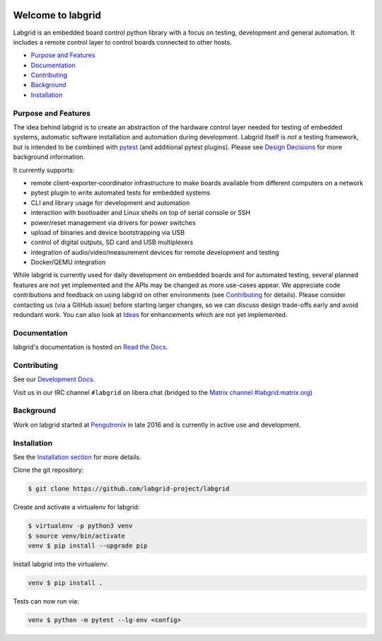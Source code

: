 .. image:: https://raw.githubusercontent.com/labgrid-project/labgrid/master/labgrid_logo.png
   :alt: labgrid logo
   :align: center

Welcome to labgrid
==================
|license| |unit-tests| |docker-build| |coverage-status| |docs-status| |chat| |calver|

Labgrid is an embedded board control python library with a focus on testing, development
and general automation.
It includes a remote control layer to control boards connected to other hosts.

* `Purpose and Features <#purpose-and-features>`_

* `Documentation <#documentation>`_

* `Contributing <#contributing>`_

* `Background <#background>`_

* `Installation <#installation>`_

Purpose and Features
--------------------
The idea behind labgrid is to create an abstraction of the hardware control
layer needed for testing of embedded systems, automatic software installation
and automation during development.
Labgrid itself is *not* a testing framework, but is intended to be combined with
`pytest <https://docs.pytest.org>`_ (and additional pytest plugins).
Please see `Design Decisions
<https://labgrid.readthedocs.io/en/latest/design_decisions.html>`_ for more
background information.

It currently supports:

- remote client-exporter-coordinator infrastructure to make boards available
  from different computers on a network
- pytest plugin to write automated tests for embedded systems
- CLI and library usage for development and automation
- interaction with bootloader and Linux shells on top of serial console or SSH
- power/reset management via drivers for power switches
- upload of binaries and device bootstrapping via USB
- control of digital outputs, SD card and USB multiplexers
- integration of audio/video/measurement devices for remote development and
  testing
- Docker/QEMU integration

While labgrid is currently used for daily development on embedded boards and for
automated testing, several planned features are not yet implemented and the APIs
may be changed as more use-cases appear.
We appreciate code contributions and feedback on using labgrid on other
environments (see `Contributing
<https://labgrid.readthedocs.io/en/latest/development.html#contributing>`_ for
details).
Please consider contacting us (via a GitHub issue) before starting larger
changes, so we can discuss design trade-offs early and avoid redundant work.
You can also look at `Ideas
<https://labgrid.readthedocs.io/en/latest/development.html#ideas>`_ for
enhancements which are not yet implemented.

Documentation
-------------
labgrid's documentation is hosted on `Read the Docs <http://labgrid.readthedocs.io/en/latest/>`_.

Contributing
------------
See our `Development Docs <http://labgrid.readthedocs.io/en/latest/development.html>`_.

Visit us in our IRC channel ``#labgrid`` on libera.chat (bridged to the
`Matrix channel #labgrid:matrix.org <https://app.element.io/#/room/#labgrid:matrix.org>`_)

Background
----------
Work on labgrid started at `Pengutronix <http://pengutronix.de/>`_ in late 2016
and is currently in active use and development.

Installation
------------
See the `Installation section
<http://labgrid.readthedocs.io/en/latest/getting_started.html#installation>`_
for more details.

Clone the git repository:

.. code-block:: bash

   $ git clone https://github.com/labgrid-project/labgrid

Create and activate a virtualenv for labgrid:

.. code-block:: bash

   $ virtualenv -p python3 venv
   $ source venv/bin/activate
   venv $ pip install --upgrade pip


Install labgrid into the virtualenv:

.. code-block:: bash

   venv $ pip install .

Tests can now run via:

.. code-block:: bash

   venv $ python -m pytest --lg-env <config>


.. |license| image:: https://img.shields.io/badge/license-LGPLv2.1-blue.svg
    :alt: LGPLv2.1
    :target: https://raw.githubusercontent.com/labgrid-project/labgrid/master/LICENSE

.. |unit-tests| image:: https://github.com/labgrid-project/labgrid/workflows/unit%20tests/badge.svg
    :alt: unit tests status
    :target: https://github.com/labgrid-project/labgrid/actions?query=workflow%3A%22unit+tests%22+branch%3Amaster

.. |docker-build| image:: https://github.com/labgrid-project/labgrid/workflows/docker%20build/badge.svg
    :alt: docker build status
    :target: https://github.com/labgrid-project/labgrid/actions?query=workflow%3A%22docker+build%22+branch%3Amaster

.. |coverage-status| image:: https://codecov.io/gh/labgrid-project/labgrid/branch/master/graph/badge.svg
    :alt: coverage status
    :target: https://codecov.io/gh/labgrid-project/labgrid

.. |docs-status| image:: https://readthedocs.org/projects/labgrid/badge/?version=latest
    :alt: documentation status
    :target: https://labgrid.readthedocs.io/en/latest/?badge=latest

.. |chat| image:: https://matrix.to/img/matrix-badge.svg
    :alt: chat
    :target: https://app.element.io/#/room/#labgrid:matrix.org

.. |calver| image:: https://img.shields.io/badge/calver-YY.MINOR%5B.MICRO%5D-22bfda.svg
    :alt: chat
    :target: https://calver.org/
